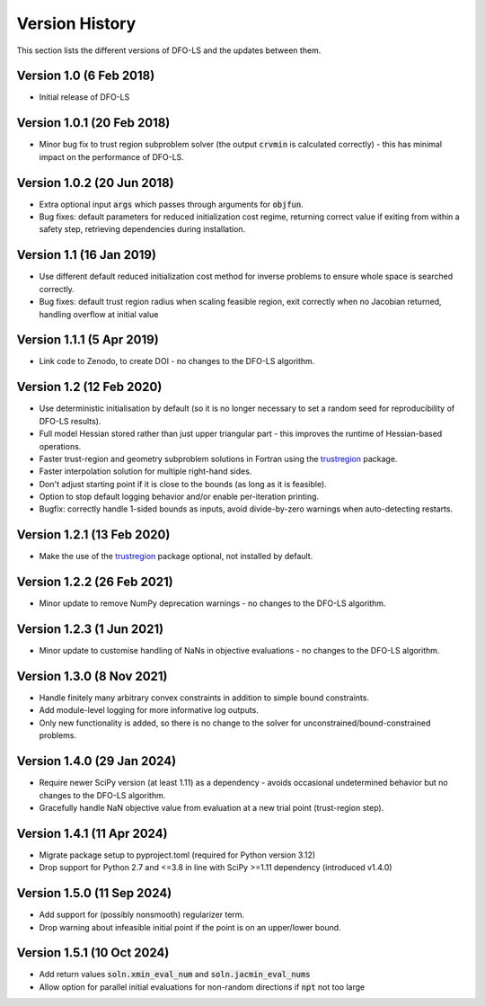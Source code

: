 Version History
===============
This section lists the different versions of DFO-LS and the updates between them.

Version 1.0 (6 Feb 2018)
------------------------
* Initial release of DFO-LS

Version 1.0.1 (20 Feb 2018)
---------------------------
* Minor bug fix to trust region subproblem solver (the output :code:`crvmin` is calculated correctly) - this has minimal impact on the performance of DFO-LS.

Version 1.0.2 (20 Jun 2018)
---------------------------
* Extra optional input :code:`args` which passes through arguments for :code:`objfun`.
* Bug fixes: default parameters for reduced initialization cost regime, returning correct value if exiting from within a safety step, retrieving dependencies during installation.

Version 1.1 (16 Jan 2019)
-------------------------
* Use different default reduced initialization cost method for inverse problems to ensure whole space is searched correctly.
* Bug fixes: default trust region radius when scaling feasible region, exit correctly when no Jacobian returned, handling overflow at initial value

Version 1.1.1 (5 Apr 2019)
--------------------------
* Link code to Zenodo, to create DOI - no changes to the DFO-LS algorithm.

Version 1.2 (12 Feb 2020)
-------------------------
* Use deterministic initialisation by default (so it is no longer necessary to set a random seed for reproducibility of DFO-LS results).
* Full model Hessian stored rather than just upper triangular part - this improves the runtime of Hessian-based operations.
* Faster trust-region and geometry subproblem solutions in Fortran using the `trustregion <https://github.com/lindonroberts/trust-region>`_ package.
* Faster interpolation solution for multiple right-hand sides.
* Don't adjust starting point if it is close to the bounds (as long as it is feasible).
* Option to stop default logging behavior and/or enable per-iteration printing.
* Bugfix: correctly handle 1-sided bounds as inputs, avoid divide-by-zero warnings when auto-detecting restarts.

Version 1.2.1 (13 Feb 2020)
---------------------------
* Make the use of the `trustregion <https://github.com/lindonroberts/trust-region>`_ package optional, not installed by default.

Version 1.2.2 (26 Feb 2021)
---------------------------
* Minor update to remove NumPy deprecation warnings - no changes to the DFO-LS algorithm.

Version 1.2.3 (1 Jun 2021)
---------------------------
* Minor update to customise handling of NaNs in objective evaluations - no changes to the DFO-LS algorithm.

Version 1.3.0 (8 Nov 2021)
---------------------------
* Handle finitely many arbitrary convex constraints in addition to simple bound constraints.
* Add module-level logging for more informative log outputs.
* Only new functionality is added, so there is no change to the solver for unconstrained/bound-constrained problems.

Version 1.4.0 (29 Jan 2024)
---------------------------
* Require newer SciPy version (at least 1.11) as a dependency - avoids occasional undetermined behavior but no changes to the DFO-LS algorithm.
* Gracefully handle NaN objective value from evaluation at a new trial point (trust-region step). 

Version 1.4.1 (11 Apr 2024)
---------------------------
* Migrate package setup to pyproject.toml (required for Python version 3.12)
* Drop support for Python 2.7 and <=3.8 in line with SciPy >=1.11 dependency (introduced v1.4.0)

Version 1.5.0 (11 Sep 2024)
---------------------------
* Add support for (possibly nonsmooth) regularizer term.
* Drop warning about infeasible initial point if the point is on an upper/lower bound.

Version 1.5.1 (10 Oct 2024)
---------------------------
* Add return values :code:`soln.xmin_eval_num` and :code:`soln.jacmin_eval_nums`
* Allow option for parallel initial evaluations for non-random directions if :code:`npt` not too large
